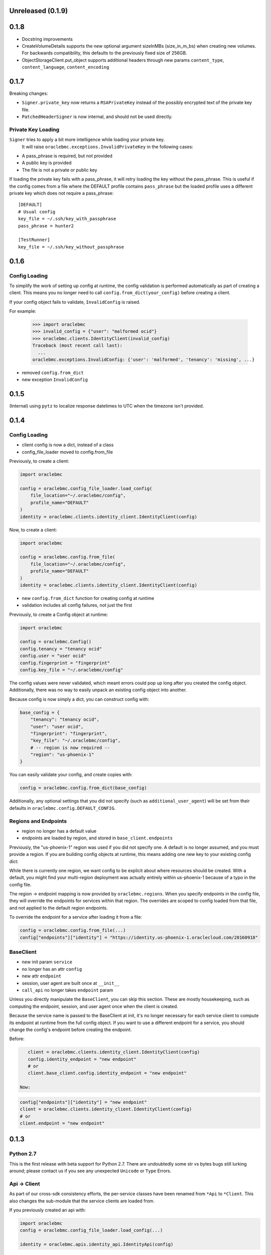 Unreleased (0.1.9)
^^^^^^^^^^^^^^^^^^

0.1.8
^^^^^

* Docstring improvements
* CreateVolumeDetails supports the new optional argument sizeInMBs (size_in_m_bs) when creating new volumes.  For
  backwards compatibility, this defaults to the previously fixed size of 256GB.
* ObjectStorageClient.put_object supports additional headers through new params ``content_type``,
  ``content_language``, ``content_encoding``


0.1.7
^^^^^

Breaking changes:

* ``Signer.private_key`` now returns a ``RSAPrivateKey`` instead of the
  possibly encrypted text of the private key file.
* ``PatchedHeaderSigner`` is now internal, and should not be used directly.

Private Key Loading
===================

``Signer`` tries to apply a bit more intelligence while loading your private key.
 It will raise ``oraclebmc.exceptions.InvalidPrivateKey`` in the following cases:

* A pass_phrase is required, but not provided
* A public key is provided
* The file is not a private or public key

If loading the private key fails with a pass_phrase, it will retry loading the key
without the pass_phrase.  This is useful if the config comes from a file where
the DEFAULT profile contains ``pass_phrase`` but the loaded profile uses a different
private key which does not require a pass_phrase::

    [DEFAULT]
    # Usual config
    key_file = ~/.ssh/key_with_passphrase
    pass_phrase = hunter2

    [TestRunner]
    key_file = ~/.ssh/key_without_passphrase

0.1.6
^^^^^

Config Loading
==============

To simplify the work of setting up config at runtime, the config validation is
performed automatically as part of creating a client.  This means you no longer
need to call ``config.from_dict(your_config)`` before creating a client.

If your config object fails to validate, ``InvalidConfig`` is raised.

For example:

    >>> import oraclebmc
    >>> invalid_config = {"user": "malformed ocid"}
    >>> oraclebmc.clients.IdentityClient(invalid_config)
    Traceback (most recent call last):
      ...
    oraclebmc.exceptions.InvalidConfig: {'user': 'malformed', 'tenancy': 'missing', ...}

* removed ``config.from_dict``
* new exception ``InvalidConfig``

0.1.5
^^^^^

(Internal) using ``pytz`` to localize response datetimes to UTC when the timezone isn't provided.

0.1.4
^^^^^

Config Loading
==============

* client config is now a dict, instead of a class
* config_file_loader moved to config.from_file

Previously, to create a client:

.. code-block:: python

    import oraclebmc

    config = oraclebmc.config_file_loader.load_config(
        file_location="~/.oraclebmc/config",
        profile_name="DEFAULT"
    )
    identity = oraclebmc.clients.identity_client.IdentityClient(config)

Now, to create a client:

.. code-block:: python

    import oraclebmc

    config = oraclebmc.config.from_file(
        file_location="~/.oraclebmc/config",
        profile_name="DEFAULT"
    )
    identity = oraclebmc.clients.identity_client.IdentityClient(config)

* new ``config.from_dict`` function for creating config at runtime
* validation includes all config failures, not just the first

Previously, to create a Config object at runtime:

.. code-block:: python

    import oraclebmc

    config = oraclebmc.Config()
    config.tenancy = "tenancy ocid"
    config.user = "user ocid"
    config.fingerprint = "fingerprint"
    config.key_file = "~/.oraclebmc/config"

The config values were never validated, which meant errors could pop up
long after you created the config object.  Additionally, there was no way to
easily unpack an existing config object into another.

Because config is now simply a dict, you can construct config with:

.. code-block:: python

    base_config = {
        "tenancy": "tenancy ocid",
        "user": "user ocid",
        "fingerprint": "fingerprint",
        "key_file": "~/.oraclebmc/config",
        # -- region is now required --
        "region": "us-phoenix-1"
    }

You can easily validate your config, and create copies with:

.. code-block:: python

    config = oraclebmc.config.from_dict(base_config)

Additionally, any optional settings that you did not specify (such as ``additional_user_agent``)
will be set from their defaults in ``oraclebmc.config.DEFAULT_CONFIG``.

Regions and Endpoints
=====================

* region no longer has a default value
* endpoints are loaded by region, and stored in ``base_client.endpoints``

Previously, the "us-phoenix-1" region was used if you did not specify one.
A default is no longer assumed, and you must provide a region.  If you are
building config objects at runtime, this means adding one new key to your
existing config dict:

.. code-block:: python
    config["region"] = "us-phoenix-1"

While there is currently one region, we want config to be explicit
about where resources should be created.  With a default, you might find
your multi-region deployment was actually entirely within us-phoenix-1
because of a typo in the config file.

The region -> endpoint mapping is now provided by ``oraclebmc.regions``.
When you specify endpoints in the config file, they will override the
endpoints for services within that region.  The overrides are scoped to
config loaded from that file, and not applied to the default region endpoints.

To override the endpoint for a service after loading it from a file:

.. code-block:: python

    config = oraclebmc.config.from_file(...)
    config["endpoints"]["identity"] = "https://identity.us-phoenix-1.oraclecloud.com/20160918"

BaseClient
==========

* new init param ``service``
* no longer has an attr ``config``
* new attr ``endpoint``
* session, user agent are built once at ``__init__``
* ``call_api`` no longer takes ``endpoint`` param

Unless you directly manipulate the ``BaseClient``, you can skip
this section.  These are mostly housekeeping, such as computing the
endpoint, session, and user agent once when the client is created.

Because the service name is passed to the BaseClient at init, it's
no longer necessary for each service client to compute its endpoint
at runtime from the full config object.  If you want to use a different
endpoint for a service, you should change the config's endpoint before
creating the endpoint.

Before:

.. code-block:: python

    client = oraclebmc.clients.identity_client.IdentityClient(config)
    config.identity_endpoint = "new endpoint"
    # or
    client.base_client.config.identity_endpoint = "new endpoint"

 Now:

.. code-block:: python

    config["endpoints"]["identity"] = "new endpoint"
    client = oraclebmc.clients.identity_client.IdentityClient(config)
    # or
    client.endpoint = "new endpoint"

0.1.3
^^^^^

Python 2.7
==========

This is the first release with beta support for Python 2.7.
There are undoubtedly some str vs bytes bugs still lurking around;
please contact us if you see any unexpected ``Unicode`` or ``Type`` Errors.

Api -> Client
=============

As part of our cross-sdk consistency efforts, the per-service
classes have been renamed from ``*Api`` to ``*Client``.  This
also changes the sub-module that the service clients are loaded from.

If you previously created an api with:

.. code-block:: python

    import oraclebmc
    config = oraclebmc.config_file_loader.load_config(...)

    identity = oraclebmc.apis.identity_api.IdentityApi(config)

you would now use:

.. code-block:: python

    import oraclebmc
    config = oraclebmc.config_file_loader.load_config(...)

    identity = oraclebmc.clients.identity_client.IdentityClient(config)

